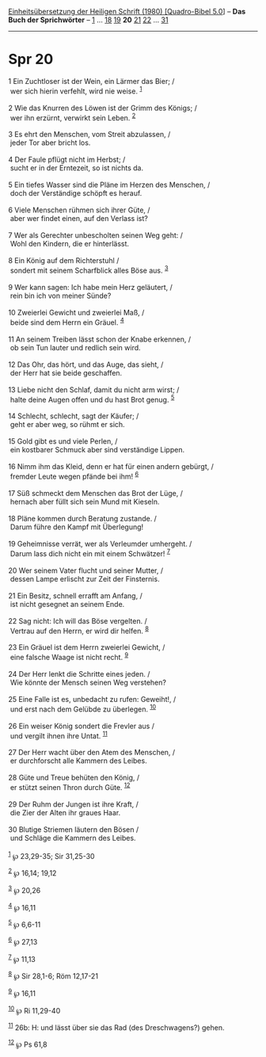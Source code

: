 :PROPERTIES:
:ID:       b71f40f5-7c03-435b-8f67-ab702cb0d90c
:END:
<<navbar>>
[[../index.html][Einheitsübersetzung der Heiligen Schrift (1980)
[Quadro-Bibel 5.0]]] -- *Das Buch der Sprichwörter* --
[[file:Spr_1.html][1]] ... [[file:Spr_18.html][18]]
[[file:Spr_19.html][19]] *20* [[file:Spr_21.html][21]]
[[file:Spr_22.html][22]] ... [[file:Spr_31.html][31]]

--------------

* Spr 20
  :PROPERTIES:
  :CUSTOM_ID: spr-20
  :END:

<<verses>>

<<v1>>
1 Ein Zuchtloser ist der Wein, ein Lärmer das Bier; /\\
 wer sich hierin verfehlt, wird nie weise. ^{[[#fn1][1]]}\\
\\

<<v2>>
2 Wie das Knurren des Löwen ist der Grimm des Königs; /\\
 wer ihn erzürnt, verwirkt sein Leben. ^{[[#fn2][2]]}\\
\\

<<v3>>
3 Es ehrt den Menschen, vom Streit abzulassen, /\\
 jeder Tor aber bricht los.\\
\\

<<v4>>
4 Der Faule pflügt nicht im Herbst; /\\
 sucht er in der Erntezeit, so ist nichts da.\\
\\

<<v5>>
5 Ein tiefes Wasser sind die Pläne im Herzen des Menschen, /\\
 doch der Verständige schöpft es herauf.\\
\\

<<v6>>
6 Viele Menschen rühmen sich ihrer Güte, /\\
 aber wer findet einen, auf den Verlass ist?\\
\\

<<v7>>
7 Wer als Gerechter unbescholten seinen Weg geht: /\\
 Wohl den Kindern, die er hinterlässt.\\
\\

<<v8>>
8 Ein König auf dem Richterstuhl /\\
 sondert mit seinem Scharfblick alles Böse aus. ^{[[#fn3][3]]}\\
\\

<<v9>>
9 Wer kann sagen: Ich habe mein Herz geläutert, /\\
 rein bin ich von meiner Sünde?\\
\\

<<v10>>
10 Zweierlei Gewicht und zweierlei Maß, /\\
 beide sind dem Herrn ein Gräuel. ^{[[#fn4][4]]}\\
\\

<<v11>>
11 An seinem Treiben lässt schon der Knabe erkennen, /\\
 ob sein Tun lauter und redlich sein wird.\\
\\

<<v12>>
12 Das Ohr, das hört, und das Auge, das sieht, /\\
 der Herr hat sie beide geschaffen.\\
\\

<<v13>>
13 Liebe nicht den Schlaf, damit du nicht arm wirst; /\\
 halte deine Augen offen und du hast Brot genug. ^{[[#fn5][5]]}\\
\\

<<v14>>
14 Schlecht, schlecht, sagt der Käufer; /\\
 geht er aber weg, so rühmt er sich.\\
\\

<<v15>>
15 Gold gibt es und viele Perlen, /\\
 ein kostbarer Schmuck aber sind verständige Lippen.\\
\\

<<v16>>
16 Nimm ihm das Kleid, denn er hat für einen andern gebürgt, /\\
 fremder Leute wegen pfände bei ihm! ^{[[#fn6][6]]}\\
\\

<<v17>>
17 Süß schmeckt dem Menschen das Brot der Lüge, /\\
 hernach aber füllt sich sein Mund mit Kieseln.\\
\\

<<v18>>
18 Pläne kommen durch Beratung zustande. /\\
 Darum führe den Kampf mit Überlegung!\\
\\

<<v19>>
19 Geheimnisse verrät, wer als Verleumder umhergeht. /\\
 Darum lass dich nicht ein mit einem Schwätzer! ^{[[#fn7][7]]}\\
\\

<<v20>>
20 Wer seinem Vater flucht und seiner Mutter, /\\
 dessen Lampe erlischt zur Zeit der Finsternis.\\
\\

<<v21>>
21 Ein Besitz, schnell errafft am Anfang, /\\
 ist nicht gesegnet an seinem Ende.\\
\\

<<v22>>
22 Sag nicht: Ich will das Böse vergelten. /\\
 Vertrau auf den Herrn, er wird dir helfen. ^{[[#fn8][8]]}\\
\\

<<v23>>
23 Ein Gräuel ist dem Herrn zweierlei Gewicht, /\\
 eine falsche Waage ist nicht recht. ^{[[#fn9][9]]}\\
\\

<<v24>>
24 Der Herr lenkt die Schritte eines jeden. /\\
 Wie könnte der Mensch seinen Weg verstehen?\\
\\

<<v25>>
25 Eine Falle ist es, unbedacht zu rufen: Geweiht!, /\\
 und erst nach dem Gelübde zu überlegen. ^{[[#fn10][10]]}\\
\\

<<v26>>
26 Ein weiser König sondert die Frevler aus /\\
 und vergilt ihnen ihre Untat. ^{[[#fn11][11]]}\\
\\

<<v27>>
27 Der Herr wacht über den Atem des Menschen, /\\
 er durchforscht alle Kammern des Leibes.\\
\\

<<v28>>
28 Güte und Treue behüten den König, /\\
 er stützt seinen Thron durch Güte. ^{[[#fn12][12]]}\\
\\

<<v29>>
29 Der Ruhm der Jungen ist ihre Kraft, /\\
 die Zier der Alten ihr graues Haar.\\
\\

<<v30>>
30 Blutige Striemen läutern den Bösen /\\
 und Schläge die Kammern des Leibes.\\
\\

^{[[#fnm1][1]]} ℘ 23,29-35; Sir 31,25-30

^{[[#fnm2][2]]} ℘ 16,14; 19,12

^{[[#fnm3][3]]} ℘ 20,26

^{[[#fnm4][4]]} ℘ 16,11

^{[[#fnm5][5]]} ℘ 6,6-11

^{[[#fnm6][6]]} ℘ 27,13

^{[[#fnm7][7]]} ℘ 11,13

^{[[#fnm8][8]]} ℘ Sir 28,1-6; Röm 12,17-21

^{[[#fnm9][9]]} ℘ 16,11

^{[[#fnm10][10]]} ℘ Ri 11,29-40

^{[[#fnm11][11]]} 26b: H: und lässt über sie das Rad (des Dreschwagens?)
gehen.

^{[[#fnm12][12]]} ℘ Ps 61,8
